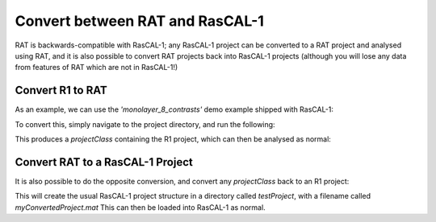 .. _conversionFuncs:

================================
Convert between RAT and RasCAL-1
================================

RAT is backwards-compatible with RasCAL-1; any RasCAL-1 project can be converted to a RAT project and analysed using RAT, and
it is also possible to convert RAT projects back into RasCAL-1 projects 
(although you will lose any data from features of RAT which are not in RasCAL-1!)


Convert R1 to RAT
.................

As an example, we can use the *'monolayer_8_contrasts'* demo example shipped with RasCAL-1:

.. image:: ../images/misc/rascal1.png
    :width: 800
    :alt: rascal-1


To convert this, simply navigate to the project directory, and run the following:

.. tab-set-code::
    .. code-block:: MATLAB

        problem = r1ToProjectClass('monolayer_8_contrasts.mat')

    .. code-block:: Python

        from RATapi.utils.convert import r1_to_project_class

        problem = r1_to_project_class('monolayer_8_contrasts.mat')

This produces a *projectClass* containing the R1 project, which can then be analysed as normal:

.. tab-set-code:: 
    .. code-block:: MATLAB

        controls = controlsClass();
        controls.procedure = 'de';
        controls.parallel = 'contrasts';
        [problem,results] = RAT(problem,controls);
        plotRefSLD(problem,results);

    .. code-block:: Python
        
        import RATapi as RAT

        controls = RAT.Controls(procedure='de', parallel='contrasts')
        problem, results = RAT.run(problem, controls)
        RAT.plotting.plot_ref_sld(problem, results) 


.. tab-set::
    :class: tab-label-hidden
    :sync-group: code

    .. tab-item:: MATLAB
        :sync: MATLAB

        .. image:: ../images/misc/r1Converted.png
            :width: 800
            :alt: The MATLAB plot from running the converted RasCAL-1 example.

    .. tab-item:: Python
        :sync: Python

        .. image:: ../images/misc/r1python.png
            :width: 800
            :alt: The Python plot from running the converted RasCAL-1 example.


Convert RAT to a RasCAL-1 Project
.................................

It is also possible to do the opposite conversion, and convert any *projectClass* back to an R1 project:

.. tab-set-code::
    .. code-block:: MATLAB

        projectClassToR1(problem,'saveproject',true,'dirName','testProject','fileName','myConvertedProject')

    .. code-block:: Python

        from RATapi.utils.convert import project_class_to_r1

        project_class_to_r1(problem, "./testProject/myConvertedProject") 

This will create the usual RasCAL-1 project structure in a directory called *testProject*, with a filename called *myConvertedProject.mat*
This can then be loaded into RasCAL-1 as normal.

